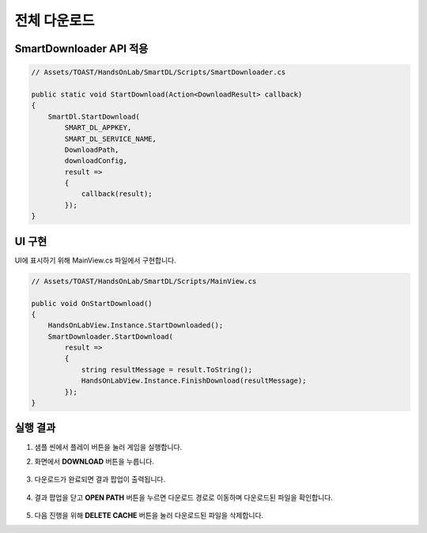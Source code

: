 ######################
전체 다운로드
######################

SmartDownloader API 적용
=========================

.. code-block:: C#

    // Assets/TOAST/HandsOnLab/SmartDL/Scripts/SmartDownloader.cs

    public static void StartDownload(Action<DownloadResult> callback)
    {
        SmartDl.StartDownload(
            SMART_DL_APPKEY, 
            SMART_DL_SERVICE_NAME, 
            DownloadPath, 
            downloadConfig, 
            result =>
            {
                callback(result);
            });
    }


UI 구현
=====================

UI에 표시하기 위해 MainView.cs 파일에서 구현합니다.

.. code-block:: C#

    // Assets/TOAST/HandsOnLab/SmartDL/Scripts/MainView.cs
    
    public void OnStartDownload()
    {
        HandsOnLabView.Instance.StartDownloaded();
        SmartDownloader.StartDownload(
            result =>
            {
                string resultMessage = result.ToString();
                HandsOnLabView.Instance.FinishDownload(resultMessage);
            });
    }


실행 결과
=====================

1. 샘플 씬에서 플레이 버튼을 눌러 게임을 실행합니다.

2. 화면에서 **DOWNLOAD** 버튼을 누릅니다.

    .. image:: _static/image/sdk_sample_download_ui_intro.png

3. 다운로드가 완료되면 결과 팝업이 출력됩니다.

    .. image:: _static/image/sdk_sample_download_ui_result.png

4. 결과 팝업을 닫고 **OPEN PATH** 버튼을 누르면 다운로드 경로로 이동하며 다운로드된 파일을 확인합니다.

    .. image:: _static/image/sdk_download_path.png

5. 다음 진행을 위해 **DELETE CACHE** 버튼을 눌러 다운로드된 파일을 삭제합니다.